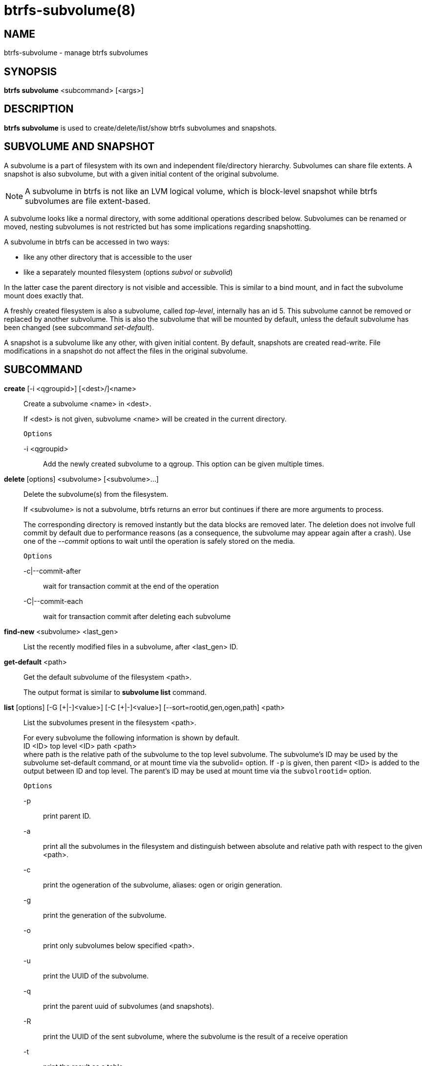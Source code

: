 btrfs-subvolume(8)
==================

NAME
----
btrfs-subvolume - manage btrfs subvolumes

SYNOPSIS
--------
*btrfs subvolume* <subcommand> [<args>]

DESCRIPTION
-----------
*btrfs subvolume* is used to create/delete/list/show btrfs subvolumes and
snapshots.

SUBVOLUME AND SNAPSHOT
----------------------

A subvolume is a part of filesystem with its own and independent
file/directory hierarchy. Subvolumes can share file extents. A snapshot is
also subvolume, but with a given initial content of the original subvolume.

NOTE: A subvolume in btrfs is not like an LVM logical volume, which is
block-level snapshot while btrfs subvolumes are file extent-based.

A subvolume looks like a normal directory, with some additional operations
described below. Subvolumes can be renamed or moved, nesting subvolumes is not
restricted but has some implications regarding snapshotting.

A subvolume in btrfs can be accessed in two ways:

* like any other directory that is accessible to the user
* like a separately mounted filesystem (options 'subvol' or 'subvolid')

In the latter case the parent directory is not visible and accessible. This is
similar to a bind mount, and in fact the subvolume mount does exactly that.

A freshly created filesystem is also a subvolume, called 'top-level',
internally has an id 5. This subvolume cannot be removed or replaced by another
subvolume. This is also the subvolume that will be mounted by default, unless
the default subvolume has been changed (see subcommand 'set-default').

A snapshot is a subvolume like any other, with given initial content. By
default, snapshots are created read-write. File modifications in a snapshot
do not affect the files in the original subvolume.

SUBCOMMAND
-----------
*create* [-i <qgroupid>] [<dest>/]<name>::
Create a subvolume <name> in <dest>.
+
If <dest> is not given, subvolume <name> will be created in the current
directory.
+
`Options`
+
-i <qgroupid>::::
Add the newly created subvolume to a qgroup. This option can be given multiple
times.

*delete* [options] <subvolume> [<subvolume>...]::
Delete the subvolume(s) from the filesystem.
+
If <subvolume> is not a subvolume, btrfs returns an error but continues if
there are more arguments to process.
+
The corresponding directory is removed instantly but the data blocks are
removed later.  The deletion does not involve full commit by default due to
performance reasons (as a consequence, the subvolume may appear again after a
crash).  Use one of the '--commit' options to wait until the operation is safely
stored on the media.
+
`Options`
+
-c|--commit-after::::
wait for transaction commit at the end of the operation
+
-C|--commit-each::::
wait for transaction commit after deleting each subvolume

*find-new* <subvolume> <last_gen>::
List the recently modified files in a subvolume, after <last_gen> ID.

*get-default* <path>::
Get the default subvolume of the filesystem <path>.
+
The output format is similar to *subvolume list* command.

*list* [options] [-G [\+|-]<value>] [-C [+|-]<value>] [--sort=rootid,gen,ogen,path] <path>::
List the subvolumes present in the filesystem <path>.
+
For every subvolume the following information is shown by default. +
ID <ID> top level <ID> path <path> +
where path is the relative path of the subvolume to the top level subvolume.
The subvolume's ID may be used by the subvolume set-default command,
or at mount time via the subvolid= option.
If `-p` is given, then parent <ID> is added to the output between ID
and top level. The parent's ID may be used at mount time via the
`subvolrootid=` option.
+
`Options`
+
-p::::
print parent ID.
-a::::
print all the subvolumes in the filesystem and distinguish between
absolute and relative path with respect to the given <path>.
-c::::
print the ogeneration of the subvolume, aliases: ogen or origin generation.
-g::::
print the generation of the subvolume.
-o::::
print only subvolumes below specified <path>.
-u::::
print the UUID of the subvolume.
-q::::
print the parent uuid of subvolumes (and snapshots).
-R::::
print the UUID of the sent subvolume, where the subvolume is the result of a receive operation
-t::::
print the result as a table.
-s::::
only snapshot subvolumes in the filesystem will be listed.
-r::::
only readonly subvolumes in the filesystem will be listed.
-G [+|-]<value>::::
list subvolumes in the filesystem that its generation is
>=, \<= or = value. \'\+' means >= value, \'-' means \<= value, If there is
neither \'+' nor \'-', it means = value.
-C [+|-]<value>::::
list subvolumes in the filesystem that its ogeneration is
>=, \<= or = value. The usage is the same to '-G' option.
--sort=rootid,gen,ogen,path::::
list subvolumes in order by specified items.
you can add \'\+' or \'-' in front of each items, \'+' means ascending,
\'-' means descending. The default is ascending.
+
for --sort you can combine some items together by \',', just like
--sort=+ogen,-gen,path,rootid.

*set-default* <id> <path>::
Set the subvolume of the filesystem <path> which is mounted as
default. Requires remount of the volume for changes to become visible.
+
The subvolume is identified by <id>, which is returned by the *subvolume list*
command.

*show* <path>::
Show information of a given subvolume in the <path>.

*snapshot* [-r] <source> <dest>|[<dest>/]<name>::
Create a writable/readonly snapshot of the subvolume <source> with the
name <name> in the <dest> directory.
+
If only <dest> is given, the subvolume will be named the basename of <source>.
If <source> is not a subvolume, btrfs returns an error.
If '-r' is given, the snapshot will be readonly.

*sync* <path> [subvolid...]::
Wait until given subvolume(s) are completely removed from the filesystem
after deletion. If no subvolume id is given, wait until all current  deletion
requests are completed, but do not wait for subvolumes deleted meanwhile.
The status of subvolume ids is checked periodically.
+
`Options`
+
-s <N>::::
sleep N seconds between checks (default: 1)

EXIT STATUS
-----------
*btrfs subvolume* returns a zero exit status if it succeeds. A non-zero value is
returned in case of failure.

AVAILABILITY
------------
*btrfs* is part of btrfs-progs.
Please refer to the btrfs wiki http://btrfs.wiki.kernel.org for
further details.

SEE ALSO
--------
`mkfs.btrfs`(8),
`mount`(8),
`btrfs-quota`(8),
`btrfs-qgroup`(8),
